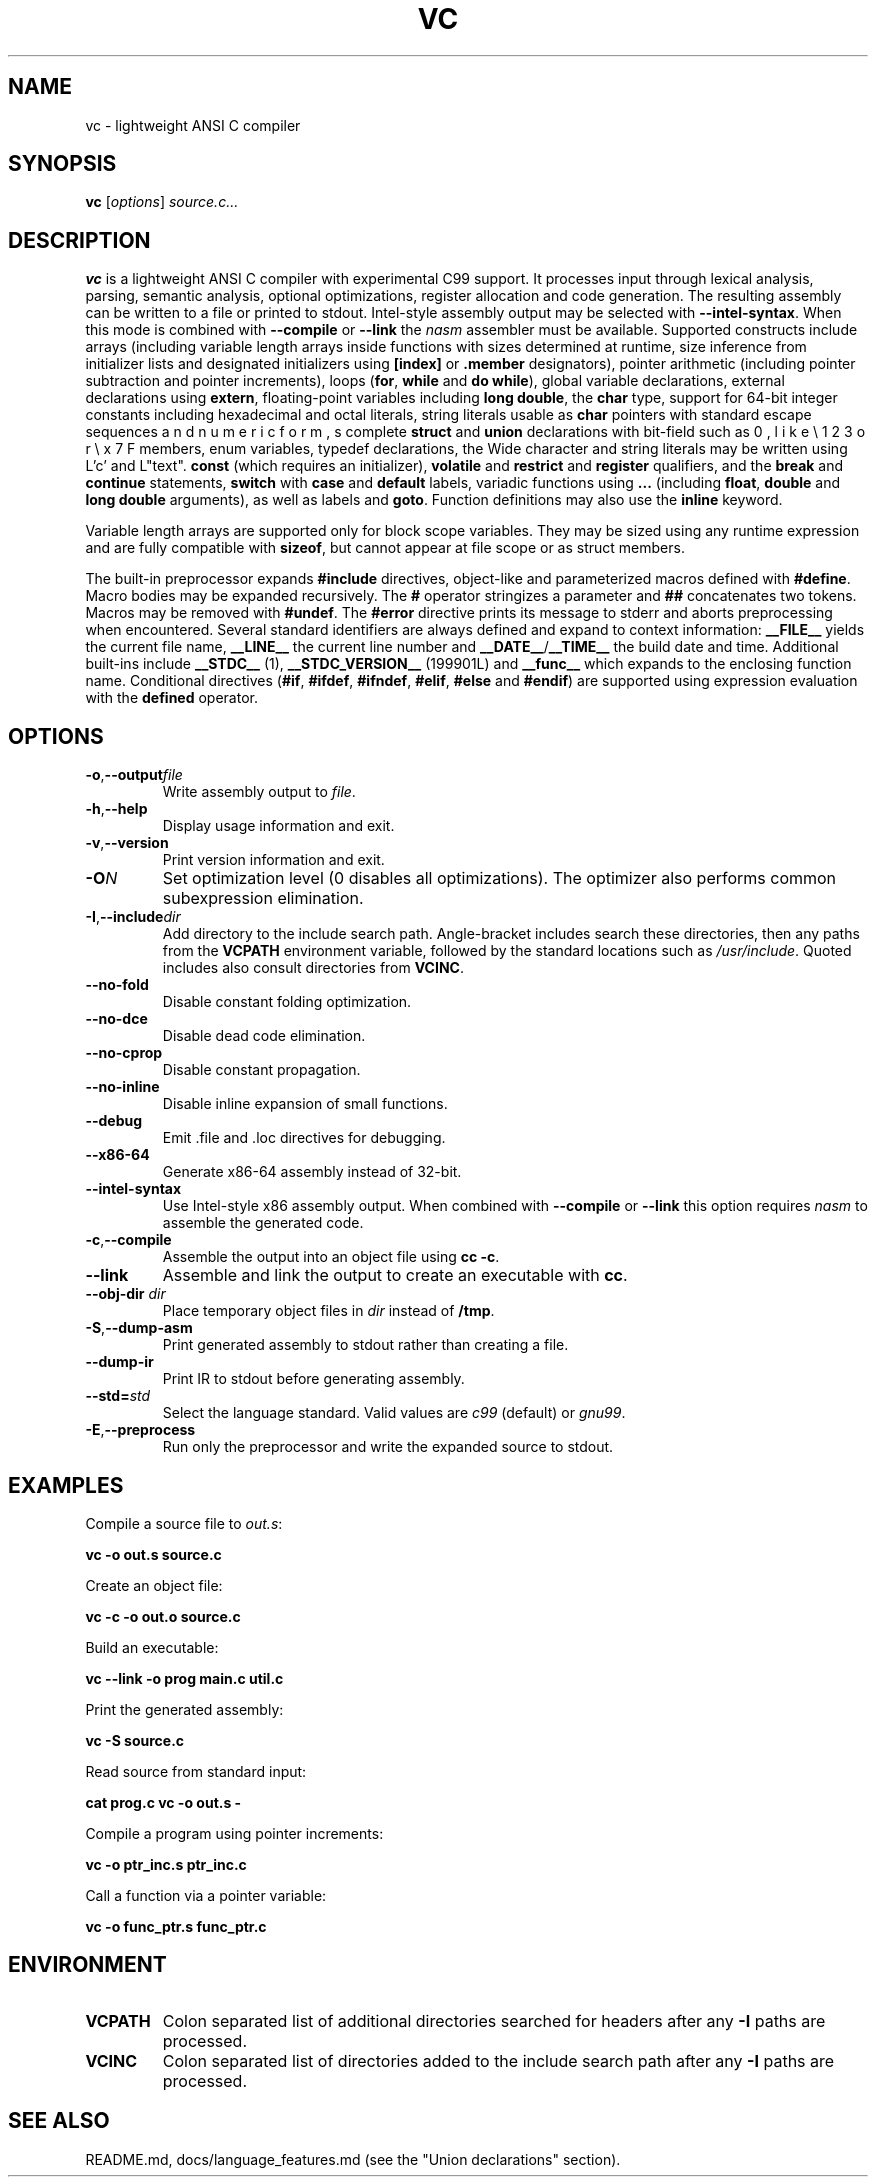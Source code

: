 .TH VC 1 "2025-06-24" "vc 0.1.0" "User Commands"
.SH NAME
vc \- lightweight ANSI C compiler
.SH SYNOPSIS
.B vc
.RI [ options ] " source.c..."
.SH DESCRIPTION
.B vc
is a lightweight ANSI C compiler with experimental C99 support.
It processes input through lexical analysis, parsing, semantic analysis,
optional optimizations, register allocation and code generation.
The resulting assembly can be written to a file or printed to stdout.
Intel-style assembly output may be selected with \fB--intel-syntax\fR.
When this mode is combined with \fB--compile\fR or \fB--link\fR the
\fInasm\fR assembler must be available.
Supported constructs include arrays (including variable length arrays inside functions with sizes determined at runtime, size inference from initializer lists and designated initializers using \fB[index]\fR or \fB.member\fR designators), pointer arithmetic (including pointer subtraction and pointer increments), loops (\fBfor\fR, \fBwhile\fR and \fBdo\fR\~\fBwhile\fR), global variable declarations, external declarations using \fBextern\fR, floating-point variables including \fBlong double\fR, the
\fBchar\fR type, support for 64-bit integer constants including hexadecimal and octal literals, string literals usable as \fBchar\fR pointers with standard escape sequences such as \n, \t, \r, \b, \f, \v and numeric forms like \e123 or \ex7F, complete \fBstruct\fR and \fBunion\fR declarations with bit-field members, enum variables, typedef declarations, the
Wide character and string literals may be written using L'c' and L"text".
\fBconst\fR (which requires an initializer), \fBvolatile\fR and \fBrestrict\fR and \fBregister\fR qualifiers, and the \fBbreak\fR and \fBcontinue\fR statements, \fBswitch\fR with \fBcase\fR and \fBdefault\fR labels, variadic functions using \fB...\fR (including \fBfloat\fR, \fBdouble\fR and \fBlong double\fR arguments), as well as labels and \fBgoto\fR.
Function definitions may also use the \fBinline\fR keyword.
.PP
Variable length arrays are supported only for block scope variables.
They may be sized using any runtime expression and are fully compatible
with \fBsizeof\fR, but cannot appear at file scope or as struct members.
.PP
The built-in preprocessor expands \fB#include\fR directives, object-like
and parameterized macros defined with \fB#define\fR. Macro bodies may be
expanded recursively. The \fB#\fR operator stringizes a parameter and
\fB##\fR concatenates two tokens. Macros may be removed with \fB#undef\fR.
The \fB#error\fR directive prints its message to stderr and aborts
preprocessing when encountered.
Several standard identifiers are always defined and expand to context
information: \fB__FILE__\fR yields the current file name, \fB__LINE__\fR
the current line number and \fB__DATE__\fR/\fB__TIME__\fR the build date
and time. Additional built-ins include \fB__STDC__\fR (1),
\fB__STDC_VERSION__\fR (199901L) and \fB__func__\fR which expands to
the enclosing function name.
Conditional
directives (\fB#if\fR, \fB#ifdef\fR, \fB#ifndef\fR, \fB#elif\fR, \fB#else\fR
and \fB#endif\fR) are supported using expression evaluation with the
\fBdefined\fR operator.
.SH OPTIONS
.TP
.BR -o "," \fB--output\fR \fIfile\fR
Write assembly output to \fIfile\fR.
.TP
.BR -h "," \fB--help\fR
Display usage information and exit.
.TP
.BR -v "," \fB--version\fR
Print version information and exit.
.TP
.B \-O\fIN\fR
Set optimization level (0 disables all optimizations). The optimizer also
performs common subexpression elimination.
.TP
.BR -I "," \fB--include\fR \fIdir\fR
Add directory to the include search path. Angle-bracket includes search these
directories, then any paths from the \fBVCPATH\fR environment variable,
followed by the standard locations such as \fI/usr/include\fR. Quoted
includes also consult directories from \fBVCINC\fR.
.TP
.B --no-fold
Disable constant folding optimization.
.TP
.B --no-dce
Disable dead code elimination.
.TP
.B --no-cprop
Disable constant propagation.
.TP
.B --no-inline
Disable inline expansion of small functions.
.TP
.B --debug
Emit .file and .loc directives for debugging.
.TP
.B --x86-64
Generate x86-64 assembly instead of 32-bit.
.TP
.B --intel-syntax
Use Intel-style x86 assembly output. When combined with
\fB--compile\fR or \fB--link\fR this option requires \fInasm\fR to
assemble the generated code.
.TP
.BR -c "," \fB--compile\fR
Assemble the output into an object file using \fBcc -c\fR.
.TP
.B --link
Assemble and link the output to create an executable with \fBcc\fR.
.TP
.BR --obj-dir " " \fIdir\fR
Place temporary object files in \fIdir\fR instead of \fB/tmp\fR.
.TP
.BR -S "," \fB--dump-asm\fR
Print generated assembly to stdout rather than creating a file.
.TP
.B --dump-ir
Print IR to stdout before generating assembly.
.TP
.BR --std=\fIstd\fR
Select the language standard. Valid values are \fIc99\fR (default) or \fIgnu99\fR.
.TP
.BR -E "," \fB--preprocess\fR
Run only the preprocessor and write the expanded source to stdout.
.SH EXAMPLES
Compile a source file to \fIout.s\fR:
.PP
.B vc -o out.s source.c
.PP
Create an object file:
.PP
.B vc -c -o out.o source.c
.PP
Build an executable:
.PP
.B vc --link -o prog main.c util.c
.PP
Print the generated assembly:
.PP
.B vc -S source.c
.PP
Read source from standard input:
.PP
.B cat prog.c \| vc -o out.s -
.PP
Compile a program using pointer increments:
.PP
.B vc -o ptr_inc.s ptr_inc.c
.PP
Call a function via a pointer variable:
.PP
.B vc -o func_ptr.s func_ptr.c
.SH ENVIRONMENT
.TP
.B VCPATH
Colon separated list of additional directories searched for headers after any
.B -I
paths are processed.
.TP
.B VCINC
Colon separated list of directories added to the include search path after any
.B -I
paths are processed.
.SH SEE ALSO
README.md, docs/language_features.md (see the "Union declarations" section).
